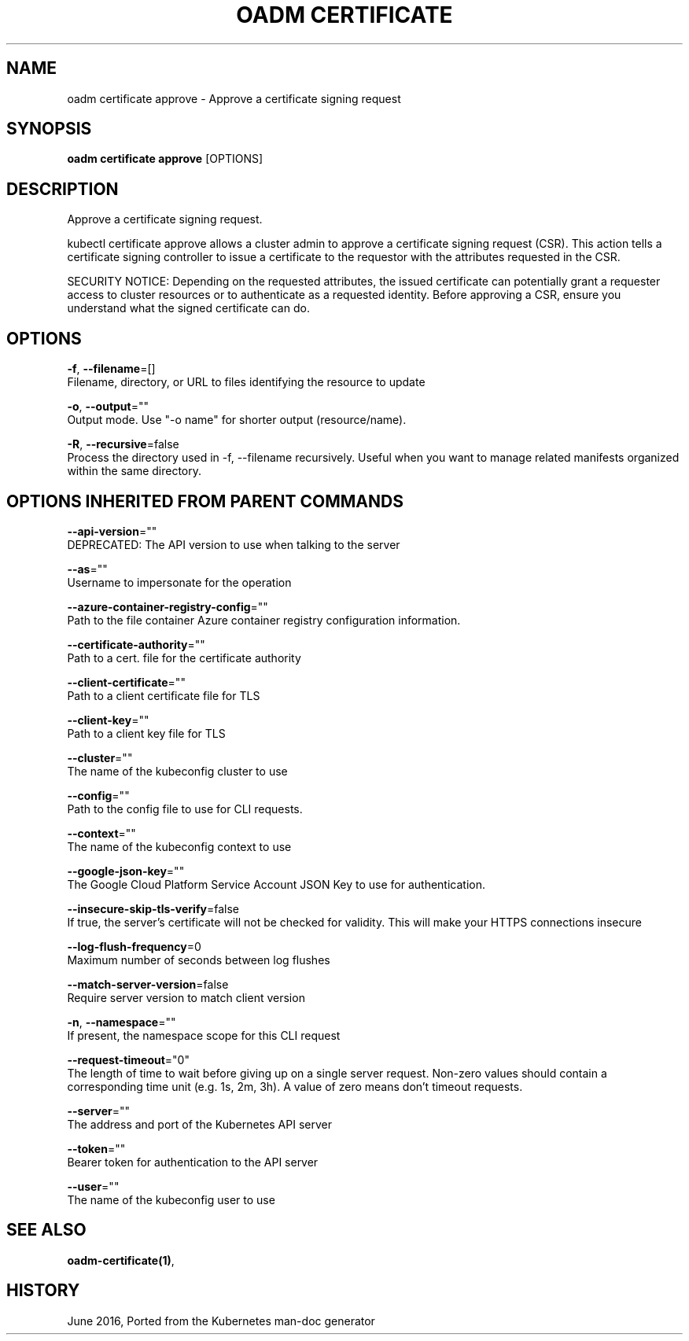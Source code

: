 .TH "OADM CERTIFICATE" "1" " Openshift CLI User Manuals" "Openshift" "June 2016"  ""


.SH NAME
.PP
oadm certificate approve \- Approve a certificate signing request


.SH SYNOPSIS
.PP
\fBoadm certificate approve\fP [OPTIONS]


.SH DESCRIPTION
.PP
Approve a certificate signing request.

.PP
kubectl certificate approve allows a cluster admin to approve a certificate signing request (CSR). This action tells a certificate signing controller to issue a certificate to the requestor with the attributes requested in the CSR.

.PP
SECURITY NOTICE: Depending on the requested attributes, the issued certificate can potentially grant a requester access to cluster resources or to authenticate as a requested identity. Before approving a CSR, ensure you understand what the signed certificate can do.


.SH OPTIONS
.PP
\fB\-f\fP, \fB\-\-filename\fP=[]
    Filename, directory, or URL to files identifying the resource to update

.PP
\fB\-o\fP, \fB\-\-output\fP=""
    Output mode. Use "\-o name" for shorter output (resource/name).

.PP
\fB\-R\fP, \fB\-\-recursive\fP=false
    Process the directory used in \-f, \-\-filename recursively. Useful when you want to manage related manifests organized within the same directory.


.SH OPTIONS INHERITED FROM PARENT COMMANDS
.PP
\fB\-\-api\-version\fP=""
    DEPRECATED: The API version to use when talking to the server

.PP
\fB\-\-as\fP=""
    Username to impersonate for the operation

.PP
\fB\-\-azure\-container\-registry\-config\fP=""
    Path to the file container Azure container registry configuration information.

.PP
\fB\-\-certificate\-authority\fP=""
    Path to a cert. file for the certificate authority

.PP
\fB\-\-client\-certificate\fP=""
    Path to a client certificate file for TLS

.PP
\fB\-\-client\-key\fP=""
    Path to a client key file for TLS

.PP
\fB\-\-cluster\fP=""
    The name of the kubeconfig cluster to use

.PP
\fB\-\-config\fP=""
    Path to the config file to use for CLI requests.

.PP
\fB\-\-context\fP=""
    The name of the kubeconfig context to use

.PP
\fB\-\-google\-json\-key\fP=""
    The Google Cloud Platform Service Account JSON Key to use for authentication.

.PP
\fB\-\-insecure\-skip\-tls\-verify\fP=false
    If true, the server's certificate will not be checked for validity. This will make your HTTPS connections insecure

.PP
\fB\-\-log\-flush\-frequency\fP=0
    Maximum number of seconds between log flushes

.PP
\fB\-\-match\-server\-version\fP=false
    Require server version to match client version

.PP
\fB\-n\fP, \fB\-\-namespace\fP=""
    If present, the namespace scope for this CLI request

.PP
\fB\-\-request\-timeout\fP="0"
    The length of time to wait before giving up on a single server request. Non\-zero values should contain a corresponding time unit (e.g. 1s, 2m, 3h). A value of zero means don't timeout requests.

.PP
\fB\-\-server\fP=""
    The address and port of the Kubernetes API server

.PP
\fB\-\-token\fP=""
    Bearer token for authentication to the API server

.PP
\fB\-\-user\fP=""
    The name of the kubeconfig user to use


.SH SEE ALSO
.PP
\fBoadm\-certificate(1)\fP,


.SH HISTORY
.PP
June 2016, Ported from the Kubernetes man\-doc generator
